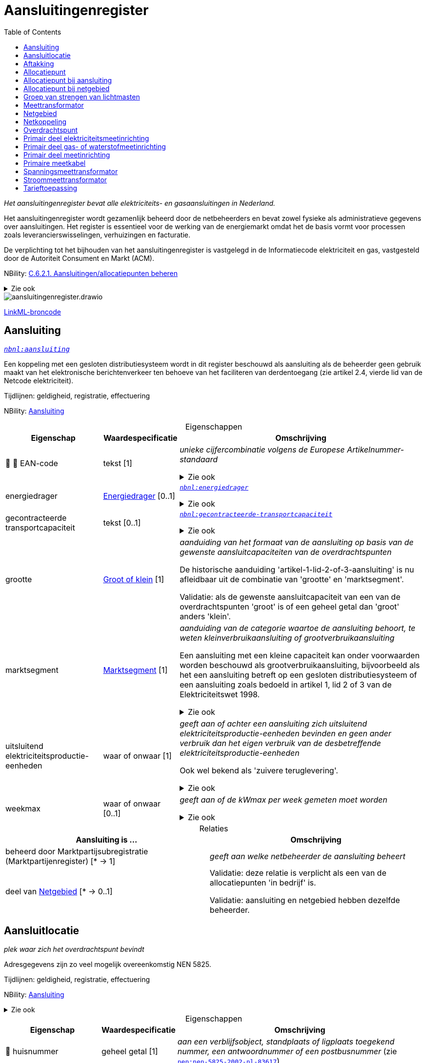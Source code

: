 = Aansluitingenregister
:table-caption!:
:table-grid: rows
:toc:
:parent: Aansluitingenregister

_Het aansluitingenregister bevat alle elektriciteits- en gasaansluitingen in Nederland._

Het aansluitingenregister wordt gezamenlijk beheerd door de netbeheerders en bevat zowel fysieke als administratieve gegevens over aansluitingen. Het register is essentieel voor de werking van de energiemarkt omdat het de basis vormt voor processen zoals leverancierswisselingen, verhuizingen en facturatie.

De verplichting tot het bijhouden van het aansluitingenregister is vastgelegd in de Informatiecode elektriciteit en gas, vastgesteld door de Autoriteit Consument en Markt (ACM).

NBility: https://nbility-model.github.io/NBility-business-capabilities-Archi/?view=id-8becf2d90261476faa9d53240e6cf2c8[C.6.2.1. Aansluitingen/allocatiepunten beheren]

.Zie ook
[%collapsible]
====
* https://www.youtube.com/watch?v=z7eVPSKf8l8[`youtube:z7eVPSKf8l8`]
* https://wetten.overheid.nl/jci1.3:c:BWBR0037934&hoofdstuk=2&paragraaf=2.1&z=2025-01-01&g=2025-01-01[`iceg:hoofdstuk=2&paragraaf=2.1&z=2025-01-01&g=2025-01-01`]
====
image::aansluitingenregister.drawio.svg[id=conceptual-model]

xref::attachment$aansluitingenregister.linkml.yml[LinkML-broncode]




[[aansluiting]]
== Aansluiting

_https://begrippen.netbeheernederland.nl/energiesysteembeheer/nl/page/aansluiting[`nbnl:aansluiting`]_

Een koppeling met een gesloten distributiesysteem wordt in dit register beschouwd als aansluiting als de beheerder geen gebruik maakt van het elektronische berichtenverkeer ten behoeve van het faciliteren van derdentoegang (zie artikel 2.4, vierde lid van de Netcode elektriciteit).

Tijdlijnen: geldigheid, registratie, effectuering

NBility: https://nbility-model.github.io/NBility-business-capabilities-Archi/?view=id-8becf2d90261476faa9d53240e6cf2c8[Aansluiting]






.Eigenschappen
[%autowidth.stretch]
|===
| Eigenschap | Waardespecificatie | Omschrijving

| pass:[<span title="Maakt deel uit van de identificatie">🔑</span>&nbsp;]pass:[<span title="Persoonsgegeven">👤</span>&nbsp;]EAN-code
| tekst [1]
a| _unieke cijfercombinatie volgens de Europese Artikelnummer-standaard_

.Zie ook
[%collapsible]
====
* https://wetten.overheid.nl/jci1.3:c:BWBR0037934&hoofdstuk=2&paragraaf=2.1&artikel=2.1.3&z=2022-05-18&g=2022-05-18[`iceg:hoofdstuk=2&paragraaf=2.1&artikel=2.1.3&z=2022-05-18&g=2022-05-18`]
====
| energiedrager
| <<energiedrager,Energiedrager>> [0..1]
a| _https://begrippen.netbeheernederland.nl/energiesysteembeheer/nl/page/energiedrager[`nbnl:energiedrager`]_

.Zie ook
[%collapsible]
====
* https://wetten.overheid.nl/jci1.3:c:BWBR0037934&hoofdstuk=2&paragraaf=2.1&artikel=2.1.3&z=2022-05-18&g=2022-05-18[`iceg:hoofdstuk=2&paragraaf=2.1&artikel=2.1.3&z=2022-05-18&g=2022-05-18`]
====
| gecontracteerde transportcapaciteit
| tekst [0..1]
a| _https://begrippen.netbeheernederland.nl/energiesysteembeheer/nl/page/gecontracteerde-transportcapaciteit[`nbnl:gecontracteerde-transportcapaciteit`]_

.Zie ook
[%collapsible]
====
* https://wetten.overheid.nl/jci1.3:c:BWBR0037951&hoofdstuk=3&paragraaf=3.7&artikel=3.7.4&z=2022-05-18&g=2022-05-18[`tce:hoofdstuk=3&paragraaf=3.7&artikel=3.7.4&z=2022-05-18&g=2022-05-18`]
* https://wetten.overheid.nl/jci1.3:c:BWBR0037948&hoofdstuk=2&paragraaf=2.6&artikel=2.33&z=2023-05-02&g=2023-05-02[`tcg:hoofdstuk=2&paragraaf=2.6&artikel=2.33&z=2023-05-02&g=2023-05-02`]
====
| grootte
| <<groot-of-klein,Groot of klein>> [1]
a| _aanduiding van het formaat van de aansluiting op basis van de gewenste aansluitcapaciteiten van de overdrachtspunten_

De historische aanduiding 'artikel-1-lid-2-of-3-aansluiting' is nu afleidbaar uit de combinatie van 'grootte' en 'marktsegment'.

Validatie: als de gewenste aansluitcapaciteit van een van de overdrachtspunten 'groot' is of een geheel getal dan 'groot' anders 'klein'.
| marktsegment
| <<marktsegment,Marktsegment>> [1]
a| _aanduiding van de categorie waartoe de aansluiting behoort, te weten kleinverbruikaansluiting of grootverbruikaansluiting_

Een aansluiting met een kleine capaciteit kan onder voorwaarden worden beschouwd als grootverbruikaansluiting, bijvoorbeeld als het een aansluiting betreft op een gesloten distributiesysteem of een aansluiting zoals bedoeld in artikel 1, lid 2 of 3 van de Elektriciteitswet 1998.

.Zie ook
[%collapsible]
====
* https://wetten.overheid.nl/jci1.3:c:BWBR0037934&hoofdstuk=2&paragraaf=2.1&artikel=2.1.3&z=2022-05-18&g=2022-05-18[`iceg:hoofdstuk=2&paragraaf=2.1&artikel=2.1.3&z=2022-05-18&g=2022-05-18`]
* https://wetten.overheid.nl/jci1.3:c:BWBR0037938&hoofdstuk=1&artikel=1.1&z=2022-11-25&g=2022-11-25[`bce:hoofdstuk=1&artikel=1.1&z=2022-11-25&g=2022-11-25`]
====
| uitsluitend elektriciteitsproductie-eenheden
| waar of onwaar [1]
a| _geeft aan of achter een aansluiting zich uitsluitend elektriciteitsproductie-eenheden bevinden en geen ander verbruik dan het eigen verbruik van de desbetreffende elektriciteitsproductie-eenheden_

Ook wel bekend als 'zuivere teruglevering'.

.Zie ook
[%collapsible]
====
* https://wetten.overheid.nl/jci1.3:c:BWBR0037951&hoofdstuk=3&paragraaf=3.7&artikel=3.7.13.b&z=2022-05-18&g=2022-05-18[`tce:hoofdstuk=3&paragraaf=3.7&artikel=3.7.13.b&z=2022-05-18&g=2022-05-18`]
====
| weekmax
| waar of onwaar [0..1]
a| _geeft aan of de kWmax per week gemeten moet worden_

.Zie ook
[%collapsible]
====
* https://wetten.overheid.nl/jci1.3:c:BWBR0037951&hoofdstuk=3&paragraaf=3.7&artikel=3.7.5a&z=2022-05-18&g=2022-05-18[`tce:hoofdstuk=3&paragraaf=3.7&artikel=3.7.5a&z=2022-05-18&g=2022-05-18`]
====

|===



.Relaties
[%autowidth.stretch]
|===
| Aansluiting is ... | Omschrijving

| beheerd door Marktpartijsubregistratie (Marktpartijenregister) [* → 1]
a| _geeft aan welke netbeheerder de aansluiting beheert_
| deel van <<netgebied,Netgebied>> [* → 0..1]
a| Validatie: deze relatie is verplicht als een van de allocatiepunten 'in bedrijf' is.

Validatie: aansluiting en netgebied hebben dezelfde beheerder.

|===






[[aansluitlocatie]]
== Aansluitlocatie

_plek waar zich het overdrachtspunt bevindt_

Adresgegevens zijn zo veel mogelijk overeenkomstig NEN 5825.

Tijdlijnen: geldigheid, registratie, effectuering

NBility: https://nbility-model.github.io/NBility-business-capabilities-Archi/?view=id-8becf2d90261476faa9d53240e6cf2c8[Aansluiting]

.Zie ook
[%collapsible]
====
* https://wetten.overheid.nl/jci1.3:c:BWBR0037934&hoofdstuk=2&paragraaf=2.1&artikel=2.1.3&z=2023-06-28&g=2023-06-28[`iceg:hoofdstuk=2&paragraaf=2.1&artikel=2.1.3&z=2023-06-28&g=2023-06-28`]
====






.Eigenschappen
[%autowidth.stretch]
|===
| Eigenschap | Waardespecificatie | Omschrijving

| pass:[<span title="Persoonsgegeven">👤</span>&nbsp;]huisnummer
| geheel getal [1]
a| _aan een verblijfsobject, standplaats of ligplaats toegekend nummer, een antwoordnummer of een postbusnummer_ (zie https://www.nen.nl/nen-5825-2002-nl-83617[`nen:nen-5825-2002-nl-83617`])
| pass:[<span title="Persoonsgegeven">👤</span>&nbsp;]huisnummertoevoeging
| tekst [0..1]
a| _aan een verblijfsobject, standplaats of ligplaats toegekende nadere toevoeging aan een huisnummer inclusief huisletter_ (zie https://www.nen.nl/nen-5825-2002-nl-83617[`nen:nen-5825-2002-nl-83617`])
| landcode
| tekst [1]
a| _identificatie van een land met twee letters conform ISO 3166-1_ (zie https://www.iso.org/iso-3166-country-codes.html[`iso:iso-3166-country-codes.html`])
| pass:[<span title="Maakt deel uit van de identificatie">🔑</span>&nbsp;]pass:[<span title="Persoonsgegeven">👤</span>&nbsp;]locatienummer
| tekst [1]
a| _identificatie van een aansluitlocatie_
| pass:[<span title="Persoonsgegeven">👤</span>&nbsp;]locatieomschrijving
| tekst [0..1]
a| _omschrijving van de ligging van een aansluitlocatie, eventueel ten opzichte van een nabijgelegen adres_
| postcode
| tekst [1]
a| _reeks tekens die in een postadres wordt opgenomen om het automatisch sorteren van de post gemakkelijker te maken_ (zie https://www.nen.nl/nen-5825-2002-nl-83617[`nen:nen-5825-2002-nl-83617`])
| soort
| tekst [0..1]
a| _aanduiding van een verzameling aansluitlocaties die een gemeenschappelijk karakter hebben_

Mogelijke waarden afstemmen op de geobasisregistraties. Zie bijvoorbeeld https://docs.geostandaarden.nl/disgeo/emso/.
| straatnaam
| tekst [1]
a| _naam om openbare ruimten zoals straten, lanen, wegen en stegen mee aan te duiden, of 'antwoordnummer' of 'postbus'_ (zie https://www.nen.nl/nen-5825-2002-nl-83617[`nen:nen-5825-2002-nl-83617`])
| pass:[<span title="Persoonsgegeven">👤</span>&nbsp;]toegangsinstructie
| tekst [0..1]
a| _beschrijving van wat je moet doen om een locatie binnen te kunnen of mogen gaan_
| verdieping toegang
| geheel getal [0..1]
a| _aanduiding op welke verdieping de toegangsdeur van de aansluitlocatie zich bevindt_ (zie https://www.amsterdam.nl/stelselpedia/bag-index/catalogus-bag/objectklasse-vbo/kenmerk-bouwlaag/[`adamstelsel:bag-index/catalogus-bag/objectklasse-vbo/kenmerk-bouwlaag/`])

Dit gegeven helpt bij het snel lokaliseren van storingen in hoogbouw.

De begande grond geldt als 0. Als de toegang meer dan 1,5 m onder het maaiveld ligt, wordt als verdieping -1 aangemerkt.
| woonplaatsnaam
| tekst [1]
a| _aanduiding van een gebied met bewoning zoals een stad of dorp_ (zie https://www.nen.nl/nen-5825-2002-nl-83617[`nen:nen-5825-2002-nl-83617`])
| pass:[<span title="Persoonsgegeven">👤</span>&nbsp;]x-coördinaat
| reëel getal{nbsp}(m) [0..1]
a| _oost-westpositie van een punt in het Rijksdriehoeksstelsel (RD)_
| pass:[<span title="Persoonsgegeven">👤</span>&nbsp;]y-coördinaat
| reëel getal{nbsp}(m) [0..1]
a| _noord-zuidpositie van een punt in het Rijksdriehoeksstelsel (RD)_

|===



.Relaties
[%autowidth.stretch]
|===
| Aansluitlocatie is ... | Omschrijving

| in nabijheid van Nummeraanduiding (Basisregistratie Adressen en Gebouwen) [* → 0..1]
a| 
| in zelfde onroerende zaak als óf Verblijfsobject (Basisregistratie Adressen en Gebouwen){nbsp}óf Standplaats (Basisregistratie Adressen en Gebouwen){nbsp}óf Ligplaats (Basisregistratie Adressen en Gebouwen){nbsp}óf Pand (Basisregistratie Adressen en Gebouwen){nbsp}óf Grootschalig topografisch object (Basisregistratie Grootschalige Topografie){nbsp}óf Perceel (Basisregistratie Kadaster) [* → 0..1]
a| Verwijzen naar de basisregistraties kan met het patroon beschreven in NEN 3610: met 'domein' en 'identificatie', waar het domein in dit geval kan zijn: NL.IMBAG.Verblijfsobject NL.IMBAG.Standplaats, NL.IMBAG.Ligplaats, NL.IMBAG.Pand, NL.IMBAG.Nummeraanduiding, NL.IMKAD.KadastraalObject of NL.IMGeo.

|===






[[aftakking]]
== Aftakking

_splitsing van de wikkeling van een transformator_ (zie https://wetten.overheid.nl/jci1.3:c:BWBR0037946&bijlage=3&z=2023-04-01&g=2023-04-01[`mce:bijlage=3&z=2023-04-01&g=2023-04-01`])

Tijdlijnen: geldigheid, registratie, effectuering

NBility: https://nbility-model.github.io/NBility-business-capabilities-Archi/?view=id-8becf2d90261476faa9d53240e6cf2c8[Netcomponent]

.Zie ook
[%collapsible]
====
* https://wetten.overheid.nl/jci1.3:c:BWBR0037946&hoofdstuk=4&paragraaf=4.3&sub-paragraaf=4.3.2&artikel=4.3.2.4&z=2022-10-25&g=2022-10-25[`mce:hoofdstuk=4&paragraaf=4.3&sub-paragraaf=4.3.2&artikel=4.3.2.4&z=2022-10-25&g=2022-10-25`]
====






.Eigenschappen
[%autowidth.stretch]
|===
| Eigenschap | Waardespecificatie | Omschrijving

| in gebruik
| waar of onwaar [0..1]
a| _geeft aan of de aftakking wordt gebruikt_
| pass:[<span title="Maakt deel uit van de identificatie">🔑</span>&nbsp;]nominale waarde
| reëel getal [0..1]
a| _hoeveelheid spanning of stroom waarvoor de aftakking is ontworpen, en die in combinatie met de waarde van de aftakking aan de andere zijde de overzetverhouding vormt_

Eenheid: volt (V) of ampère (A).
| pass:[<span title="Maakt deel uit van de identificatie">🔑</span>&nbsp;]zijde
| <<transformatorzijde,Transformatorzijde>> [0..1]
a| _aanduiding aan welke kant van de transformator de aftakking zich bevindt_

|===



.Relaties
[%autowidth.stretch]
|===
| Aftakking is ... | Omschrijving

| pass:[<span title="Maakt deel uit van de identificatie">🔑</span>&nbsp;]deel van <<meettransformator,Meettransformator>> [1..* → 1]
a| 

|===






[[allocatiepunt]]
== Allocatiepunt

_punt waar invoeding, onttrekking of verbruik van elektriciteit of gas wordt toegerekend aan een marktdeelnemer_ (zie https://wetten.overheid.nl/jci1.3:c:BWBR0037938&z=2025-04-26&g=2025-04-26[`bce:z=2025-04-26&g=2025-04-26`])

Tijdlijnen: geldigheid, registratie, effectuering

NBility: https://nbility-model.github.io/NBility-business-capabilities-Archi/?view=id-8becf2d90261476faa9d53240e6cf2c8[Aansluiting]






.Eigenschappen
[%autowidth.stretch]
|===
| Eigenschap | Waardespecificatie | Omschrijving

| allocatiemethode
| <<allocatiemethode,Allocatiemethode>> [0..1]
a| .Zie ook
[%collapsible]
====
* https://wetten.overheid.nl/jci1.3:c:BWBR0037934&hoofdstuk=2&paragraaf=2.1&artikel=2.1.3&z=2022-05-18&g=2022-05-18[`iceg:hoofdstuk=2&paragraaf=2.1&artikel=2.1.3&z=2022-05-18&g=2022-05-18`]
* https://wetten.overheid.nl/jci1.3:c:BWBR0037940&hoofdstuk=10&paragraaf=10.4&artikel=10.17&z=2023-06-10&g=2023-06-10[`nce:hoofdstuk=10&paragraaf=10.4&artikel=10.17&z=2023-06-10&g=2023-06-10`]
====
| pass:[<span title="Maakt deel uit van de identificatie">🔑</span>&nbsp;]pass:[<span title="Persoonsgegeven">👤</span>&nbsp;]EAN-code
| tekst [1]
a| _unieke cijfercombinatie volgens de Europese Artikelnummer-standaard_

Validatie: bij primair allocatiepunt gelijk aan EAN-code aansluiting, bij secundair ongelijk.

.Zie ook
[%collapsible]
====
* https://wetten.overheid.nl/jci1.3:c:BWBR0037940&hoofdstuk=2&paragraaf=2.1&artikel=2.4&z=2022-11-25&g=2022-11-25[`nce:hoofdstuk=2&paragraaf=2.1&artikel=2.4&z=2022-11-25&g=2022-11-25`]
====
| pass:[<span title="Persoonsgegeven">👤</span>&nbsp;]profielcategorie
| tekst [0..1]
a| _groep allocatiepunten waarvoor een reeks profielfracties wordt vastgesteld_

Ook bekend als 'afnamecategorie'.

Voorbeelden van mogelijke waarden zijn E1A, E1B, E1C, E2A, E2B, E4A, G1A, G2A, G2C, GGV, GIN, GIS, GKV, GMN en GXX.

.Zie ook
[%collapsible]
====
* https://wetten.overheid.nl/jci1.3:c:BWBR0037934&hoofdstuk=2&paragraaf=2.1&artikel=2.1.3&z=2022-05-18&g=2022-05-18[`iceg:hoofdstuk=2&paragraaf=2.1&artikel=2.1.3&z=2022-05-18&g=2022-05-18`]
* https://wetten.overheid.nl/jci1.3:c:BWBR0037938&hoofdstuk=1&artikel=1.1&z=2022-11-25&g=2022-11-25[`bce:hoofdstuk=1&artikel=1.1&z=2022-11-25&g=2022-11-25`]
* https://wetten.overheid.nl/jci1.3:c:BWBR0037923&hoofdstuk=1&artikel=1.1&z=2021-06-01&g=2021-06-01[`bcg:hoofdstuk=1&artikel=1.1&z=2021-06-01&g=2021-06-01`]
====

|===








[[allocatiepunt-bij-aansluiting]]
== Allocatiepunt bij aansluiting

_allocatiepunt toegekend aan een aansluiting_

Specialisatie van <<allocatiepunt,Allocatiepunt>>






.Eigenschappen
[%autowidth.stretch]
|===
| Eigenschap | Waardespecificatie | Omschrijving

| pass:[<span title="Persoonsgegeven">👤</span>&nbsp;]administratieve status van meetinrichting
| <<aan-of-uit,Aan of uit>> [0..1]
a| _geeft weer of de aangeslotene de mogelijkheid om de meter op afstand uit te lezen administratief heeft laten uitzetten_

.Zie ook
[%collapsible]
====
* https://wetten.overheid.nl/jci1.3:c:BWBR0037934&hoofdstuk=2&paragraaf=2.1&artikel=2.1.4&z=2022-12-20&g=2022-12-20[`iceg:hoofdstuk=2&paragraaf=2.1&artikel=2.1.4&z=2022-12-20&g=2022-12-20`]
====
| pass:[<span title="Persoonsgegeven">👤</span>&nbsp;]blokkade
| <<blokkade,Blokkade>> [0..1]
a| _geeft weer of het allocatiepunt en de bijbehorende aansluiting is geblokkeerd voor de automatische verwerking van mutatieprocessen als bedoeld in Hoofdstuk 4 van de Informatiecode elektriciteit en gas_

.Zie ook
[%collapsible]
====
* https://wetten.overheid.nl/jci1.3:c:BWBR0037934&hoofdstuk=4&z=2023-03-18&g=2023-03-18[`iceg:hoofdstuk=4&z=2023-03-18&g=2023-03-18`]
* https://wetten.overheid.nl/jci1.3:c:BWBR0037934&hoofdstuk=2&paragraaf=2.12&z=2023-03-18&g=2023-03-18[`iceg:hoofdstuk=2&paragraaf=2.12&z=2023-03-18&g=2023-03-18`]
* https://wetten.overheid.nl/jci1.3:c:BWBR0037934&hoofdstuk=1&paragraaf=1.1&artikel=1.1.14&z=2023-03-18&g=2023-03-18[`iceg:hoofdstuk=1&paragraaf=1.1&artikel=1.1.14&z=2023-03-18&g=2023-03-18`]
====
| pass:[<span title="Persoonsgegeven">👤</span>&nbsp;]fysieke status
| <<fysieke-status-allocatiepunt,Fysieke status allocatiepunt>> [0..1]
a| _toestand van door de netbeheerder en eventuele meetverantwoordelijke beheerde onderdelen die samen energie-uitwisseling op het allocatiepunt mogelijk maken_

Validatie: bij een bemeten kleinverbruikaansluiting zonder meter is geen overgang mogelijk naar 'in bedrijf'.

.Zie ook
[%collapsible]
====
* https://wetten.overheid.nl/jci1.3:c:BWBR0037934&hoofdstuk=2&paragraaf=2.1&artikel=2.1.3&z=2022-05-18&g=2022-05-18[`iceg:hoofdstuk=2&paragraaf=2.1&artikel=2.1.3&z=2022-05-18&g=2022-05-18`]
====
| maand verbruiksbepaling
| geheel getal [0..1]
a| _maand waarin de verbruiksbepaling plaatsvindt_

Waarde in het bereik 1-12 conform ISO 8601.

Validatie: in geval van een aansluiting waarbij eenmaal per jaar het verbruik wordt bepaald.
| pass:[<span title="Persoonsgegeven">👤</span>&nbsp;]reden uit bedrijf
| <<reden-uit-bedrijf,Reden uit bedrijf>> [0..1]
a| _verklaring van het uit bedrijf zijn van één of meer onderdelen zodat energie-uitwisseling op het allocatiepunt onmogelijk is_

.Zie ook
[%collapsible]
====
* https://wetten.overheid.nl/jci1.3:c:BWBR0030164&paragraaf=1&artikel=1a&z=2023-04-01&g=2023-04-01[`rakveg:paragraaf=1&artikel=1a&z=2023-04-01&g=2023-04-01`]
====
| type
| <<type-allocatiepunt-bij-aansluiting,Type allocatiepunt bij aansluiting>> [0..1]
a| _geeft weer of het allocatiepunt primair of secundair is_ (zie https://wetten.overheid.nl/jci1.3:c:BWBR0037938&hoofdstuk=1&artikel=1.1&z=2022-11-25&g=2022-11-25[`bce:hoofdstuk=1&artikel=1.1&z=2022-11-25&g=2022-11-25`])
| pass:[<span title="Persoonsgegeven">👤</span>&nbsp;]wijze uit bedrijf
| <<wijze-uit-bedrijf,Wijze uit bedrijf>> [0..1]
a| _manier waarop één of meer onderdelen uit bedrijf zijn genomen zodat energie-uitwisseling op het allocatiepunt onmogelijk is_
| pass:[<span title="Persoonsgegeven">👤</span>&nbsp;]wijze van bemeting
| <<wijze-van-bemeting,Wijze van bemeting>> [0..1]
a| _manier waarop het allocatiepunt is bedoeld om te worden bemeten_

.Zie ook
[%collapsible]
====
* https://wetten.overheid.nl/jci1.3:c:BWBR0037934&hoofdstuk=2&paragraaf=2.1&artikel=2.1.3&z=2022-05-18&g=2022-05-18[`iceg:hoofdstuk=2&paragraaf=2.1&artikel=2.1.3&z=2022-05-18&g=2022-05-18`]
====

|===



.Relaties
[%autowidth.stretch]
|===
| Allocatiepunt bij aansluiting is ... | Omschrijving

| toegekend aan <<aansluiting,Aansluiting>> [1..* → 1]
a| 

|===






[[allocatiepunt-bij-netgebied]]
== Allocatiepunt bij netgebied

_allocatiepunt toegekend aan een netgebied_

Specialisatie van <<allocatiepunt,Allocatiepunt>>






.Eigenschappen
[%autowidth.stretch]
|===
| Eigenschap | Waardespecificatie | Omschrijving

| type
| <<type-allocatiepunt-bij-netgebied,Type allocatiepunt bij netgebied>> [0..1]
a| _geeft weer bij welke vorm van netverlies het allocatiepunt hoort_

Validatie: per netgebied en type is er maximaal één allocatiepunt.

|===



.Relaties
[%autowidth.stretch]
|===
| Allocatiepunt bij netgebied is ... | Omschrijving

| toegekend aan <<netgebied,Netgebied>> [1..* → 1]
a| 

|===








[[groep-van-strengen-van-lichtmasten]]
== Groep van strengen van lichtmasten

_verzameling van strengen van lichtmasten waarvan de aansluitingen eventueel ongeïdentificeerde overdrachtspunten bevatten_

Voorheen werden zogenaame 'virtuele aansluitingen' geregistreerd (DIM). Dit register staat alleen de registratie van echte aansluitingen toe. De mooiste manier om een streng van lichtmasten te registreren, is als één aansluiting met één primair allocatiepunt en een overdrachtspunt per lichtmast. Is het aantal strengen bekend maar niet de verdeling van lichtmasten over die strengen, dan als één aansluiting/allocatiepunt/overdrachtspunt per streng, met al deze aansluitingen gegroepeerd in een groep van strengen van lichtmasten. Is het ook het aantal strengen niet bekend, dan als één aansluiting/allocatiepunt/overdrachtspunt. Al deze varianten leiden tot eenzelfde nettarief, volgens de afleidingsregels in het tarievenregister.

Tijdlijnen: geldigheid, registratie, effectuering

NBility: https://nbility-model.github.io/NBility-business-capabilities-Archi/?view=id-8becf2d90261476faa9d53240e6cf2c8[Aansluiting]

.Zie ook
[%collapsible]
====
* https://wetten.overheid.nl/jci1.3:c:BWBR0037951&hoofdstuk=3&paragraaf=3.3&artikel=3.3.3&z=2022-05-18&g=2022-05-18[`tce:hoofdstuk=3&paragraaf=3.3&artikel=3.3.3&z=2022-05-18&g=2022-05-18`]
====






.Eigenschappen
[%autowidth.stretch]
|===
| Eigenschap | Waardespecificatie | Omschrijving

| totaal aantal overdrachtspunten
| geheel getal [0..1]
a| _som van het aantal overdrachtspunten van alle strengen in de groep, zowel de in dit register geïdentificeerde als niet-geïdentificeerde overdrachtspunten_

Gemeenten weten het aantal lichtmasten niet altijd per streng (of 'voedingspunt') op te geven.

|===



.Relaties
[%autowidth.stretch]
|===
| Groep van strengen van lichtmasten is ... | Omschrijving

| pass:[<span title="Maakt deel uit van de identificatie">🔑</span>&nbsp;]in rekening te brengen bij <<aansluiting,Aansluiting>> [0..1 → 1]
a| 

|===












[[meettransformator]]
== Meettransformator

_elektrisch apparaat dat wordt toegepast voor het verlagen van spanning of stroom zodat deze gemeten kan worden_

Tijdlijnen: geldigheid, registratie, effectuering

NBility: https://nbility-model.github.io/NBility-business-capabilities-Archi/?view=id-8becf2d90261476faa9d53240e6cf2c8[Netcomponent]

.Zie ook
[%collapsible]
====
* https://wetten.overheid.nl/jci1.3:c:BWBR0037946&hoofdstuk=4&paragraaf=4.3&sub-paragraaf=4.3.2&artikel=4.3.2.4&z=2022-10-25&g=2022-10-25[`mce:hoofdstuk=4&paragraaf=4.3&sub-paragraaf=4.3.2&artikel=4.3.2.4&z=2022-10-25&g=2022-10-25`]
====






.Eigenschappen
[%autowidth.stretch]
|===
| Eigenschap | Waardespecificatie | Omschrijving

| fabrikant
| tekst [0..1]
a| _bedrijf dat industrieel goederen vervaardigt_
| meetbereik bovengrens
| reëel getal{nbsp}(V.A) [0..1]
a| _maximale belasting waarbij de meettransformator de maximaal toelaatbare meetfout behorend bij de nauwkeurigheidsklasse niet overschrijdt_
| meetbereik ondergrens
| reëel getal{nbsp}(V.A) [0..1]
a| _minimale belasting waarbij de meettransformator de maximaal toelaatbare meetfout behorend bij de nauwkeurigheidsklasse niet overschrijdt_
| nauwkeurigheidsklasse
| <<nauwkeurigheidsklasse,Nauwkeurigheidsklasse>> [0..1]
a| _gestandaardiseerde cijfercode waarmee men de maximaal toelaatbare meetfout van meetapparatuur definieert_
| nominaal vermogen
| reëel getal{nbsp}(V.A) [0..1]
a| _maximaal vermogen bij continu gebruik waarbij een maximaal rendement wordt behaald_
| pass:[<span title="Maakt deel uit van de identificatie">🔑</span>&nbsp;]serienummer
| tekst [0..1]
a| _code die door de fabrikant aan een exemplaar uit een reeks producten wordt gegeven_
| soort schakeling
| <<soort-schakeling,Soort schakeling>> [0..1]
a| _aanduiding van een verzameling schakelingen die een gemeenschappelijk karakter hebben_
| typeaanduiding
| tekst [0..1]
a| _naam die door een fabrikant aan een reeks producten met vergelijkbare eigenschappen wordt gegeven_

|===



.Relaties
[%autowidth.stretch]
|===
| Meettransformator is ... | Omschrijving

| pass:[<span title="Maakt deel uit van de identificatie">🔑</span>&nbsp;]deel van <<primair-deel-elektriciteitsmeetinrichting,Primair deel elektriciteitsmeetinrichting>> [* → 1]
a| 

|===






[[netgebied]]
== Netgebied

_aaneengesloten en samenhangend deel van een energienet van één netbeheerder, waarbinnen de processen allocatie en reconciliatie plaatsvinden_ (zie https://wetten.overheid.nl/jci1.3:c:BWBR0037938&z=2025-04-26&g=2025-04-26[`bce:z=2025-04-26&g=2025-04-26`])

Tijdlijnen: geldigheid, registratie, effectuering

NBility: https://nbility-model.github.io/NBility-business-capabilities-Archi/?view=id-8becf2d90261476faa9d53240e6cf2c8[Aansluiting]

.Zie ook
[%collapsible]
====
* https://wetten.overheid.nl/jci1.3:c:BWBR0037934&hoofdstuk=2&paragraaf=2.1&artikel=2.1.3&z=2022-05-18&g=2022-05-18[`iceg:hoofdstuk=2&paragraaf=2.1&artikel=2.1.3&z=2022-05-18&g=2022-05-18`]
====






.Eigenschappen
[%autowidth.stretch]
|===
| Eigenschap | Waardespecificatie | Omschrijving

| pass:[<span title="Maakt deel uit van de identificatie">🔑</span>&nbsp;]EAN-code
| tekst [1]
a| _unieke cijfercombinatie volgens de Europese Artikelnummer-standaard_

.Zie ook
[%collapsible]
====
* https://wetten.overheid.nl/jci1.3:c:BWBR0037934&hoofdstuk=2&paragraaf=2.1&artikel=2.1.3&z=2022-05-18&g=2022-05-18[`iceg:hoofdstuk=2&paragraaf=2.1&artikel=2.1.3&z=2022-05-18&g=2022-05-18`]
====
| energiedrager
| <<energiedrager,Energiedrager>> [0..1]
a| _https://begrippen.netbeheernederland.nl/energiesysteembeheer/nl/page/energiedrager[`nbnl:energiedrager`]_
| naam
| tekst [0..1]
a| _woord of combinatie van woorden waarmee een netgebied wordt aangeduid_

|===



.Relaties
[%autowidth.stretch]
|===
| Netgebied is ... | Omschrijving

| beheerd door Marktpartijsubregistratie (Marktpartijenregister) [* → 1]
a| 

|===






[[netkoppeling]]
== Netkoppeling

_recht op het gebruik van één of meer verbindingen tussen twee energienetten of tussen een energienet en een interconnector_ (zie https://wetten.overheid.nl/jci1.3:c:BWBR0037923&hoofdstuk=1&artikel=1.1&z=2021-06-01&g=2021-06-01[`bcg:hoofdstuk=1&artikel=1.1&z=2021-06-01&g=2021-06-01`])

Een koppeling met een gesloten distributiesysteem wordt in dit register beschouwd als netkoppeling als de beheerder gebruik maakt van het elektronische berichtenverkeer ten behoeve van het faciliteren van derdentoegang (zie artikel 2.4, vierde lid van de Netcode elektriciteit).

Tijdlijnen: geldigheid, registratie, effectuering

NBility: https://nbility-model.github.io/NBility-business-capabilities-Archi/?view=id-8becf2d90261476faa9d53240e6cf2c8[Aansluiting]






.Eigenschappen
[%autowidth.stretch]
|===
| Eigenschap | Waardespecificatie | Omschrijving

| pass:[<span title="Maakt deel uit van de identificatie">🔑</span>&nbsp;]EAN-code
| tekst [1]
a| _unieke cijfercombinatie volgens de Europese Artikelnummer-standaard_

.Zie ook
[%collapsible]
====
* https://wetten.overheid.nl/jci1.3:c:BWBR0037934&hoofdstuk=2&paragraaf=2.1&artikel=2.1.3&z=2022-05-18&g=2022-05-18[`iceg:hoofdstuk=2&paragraaf=2.1&artikel=2.1.3&z=2022-05-18&g=2022-05-18`]
====

|===



.Relaties
[%autowidth.stretch]
|===
| Netkoppeling is ... | Omschrijving

| deel van <<netgebied,Netgebied>> [* → 1]
a| De beheerder van het netgebied waartoe de netkoppeling behoort, is de beheerder van de netkoppeling.
| koppeling met <<netgebied,Netgebied>> [* → 0..1]
a| Deze relatie is optioneel voor het geval er geen sprake is van een gekoppeld netgebied, zoals bij een koppeling met een interconnector.

|===








[[overdrachtspunt]]
== Overdrachtspunt

_https://begrippen.netbeheernederland.nl/energiesysteembeheer/nl/page/overdrachtspunt[`nbnl:overdrachtspunt`]_

Tijdlijnen: geldigheid, registratie, effectuering

NBility: https://nbility-model.github.io/NBility-business-capabilities-Archi/?view=id-8becf2d90261476faa9d53240e6cf2c8[Aansluiting]






.Eigenschappen
[%autowidth.stretch]
|===
| Eigenschap | Waardespecificatie | Omschrijving

| pass:[<span title="Persoonsgegeven">👤</span>&nbsp;]aansluitcapaciteit
| <<niet-numerieke-aansluitcapaciteit,Niet-numerieke aansluitcapaciteit>>{nbsp}en/of{nbsp}reëel getal [0..1]
a| _transportvermogen van het overdrachtspunt zoals door een aangeslotene is aangevraagd en waarvoor het aansluittarief wordt betaald_

Bij een klein overdrachtspunt voor elektriciteit aangeduid als het aantal fasen vermenigvuldigd met de nominale waarde van de overstroombeveiliging per fase. Bijvoorbeeld 3x25 (eenheid: A) of klein (indien onbekend).

Bij een klein overdrachtspunt voor gas aangeduid met de code G4, G6, G10, G16, G25 of klein (indien onbekend).

Bij een groot overdrachtspunt voor elektriciteit een geheel getal (eenheid: kVA) of groot (indien onbekend).

Bij een groot overdrachtspunt voor gas een geheel getal (eenheid: m3(n)/uur) of groot (indien onbekend).
| aansluitspanning of leveringsdruk
| reëel getal [0..1]
a| _nominale spanning of druk op het overdrachtspunt_

Eenheid: volt (V) of bar.

.Zie ook
[%collapsible]
====
* https://wetten.overheid.nl/jci1.3:c:BWBR0037940&hoofdstuk=13&paragraaf=13.1&artikel=13.1&z=2023-06-10&g=2023-06-10[`nce:hoofdstuk=13&paragraaf=13.1&artikel=13.1&z=2023-06-10&g=2023-06-10`]
* https://wetten.overheid.nl/jci1.3:c:BWBR0037934&hoofdstuk=2&paragraaf=2.11&artikel=2.11.4&z=2023-06-28&g=2023-06-28[`iceg:hoofdstuk=2&paragraaf=2.11&artikel=2.11.4&z=2023-06-28&g=2023-06-28`]
* https://wetten.overheid.nl/jci1.3:c:BWBR0037934&hoofdstuk=2&paragraaf=2.11&artikel=2.11.5&z=2023-06-28&g=2023-06-28[`iceg:hoofdstuk=2&paragraaf=2.11&artikel=2.11.5&z=2023-06-28&g=2023-06-28`]
====
| pass:[<span title="Maakt deel uit van de identificatie">🔑</span>&nbsp;]EAN-code
| tekst [1]
a| _unieke cijfercombinatie volgens de Europese Artikelnummer-standaard_

Voor een goede informatiehuishouding is het essentieel dat de identificatie van een fysiek object niet verandert zolang dat fysieke object bestaat. De EAN-code van een overdrachtspunt mag dus nooit wijzigen, in tegenstelling tot de EAN-code van een aansluiting of allocatiepunt.

.Zie ook
[%collapsible]
====
* https://wetten.overheid.nl/jci1.3:c:BWBR0037940&hoofdstuk=2&paragraaf=2.1&artikel=2.4&z=2022-11-25&g=2022-11-25[`nce:hoofdstuk=2&paragraaf=2.1&artikel=2.4&z=2022-11-25&g=2022-11-25`]
====
| energierichting
| <<energierichting,Energierichting>> [0..1]
a| _richting waarin energie kan stromen over het overdrachtspunt_

Breder: https://begrippen.netbeheernederland.nl/energiesysteembeheer/nl/page/energierichting[`nbnl:energierichting`]

Voor elektriciteit geldt over het algemeen: combinatie. Voor gas geldt over het algemeen: indien profielcategorie GIS of GIN dan invoeding anders afname.

De betekenis van het historische 'leveringsrichting' was net iets anders: de richting waarin de energie niet mogelijk maar daadwerkelijk stroomt. Energieleveranciers wisten dan wat ze konden verwachten. Dat gegeven is echter afleidbaar uit het energie-uitwisselingsregister en eventueel installatieregister.

.Zie ook
[%collapsible]
====
* https://wetten.overheid.nl/jci1.3:c:BWBR0037934&hoofdstuk=2&paragraaf=2.1&artikel=2.1.3&z=2023-04-01&g=2023-04-01[`iceg:hoofdstuk=2&paragraaf=2.1&artikel=2.1.3&z=2023-04-01&g=2023-04-01`]
====
| leveringsdruk gegarandeerd
| waar of onwaar [0..1]
a| _geeft aan of door een aangeslotene een vaste druk is aangevraagd op het overdrachtspunt_

Bij een vaste druk bevat de aansluitverbinding een drukregelaar.

.Zie ook
[%collapsible]
====
* https://wetten.overheid.nl/jci1.3:c:BWBR0037934&hoofdstuk=2&paragraaf=2.11&artikel=2.11.5&z=2023-06-28&g=2023-06-28[`iceg:hoofdstuk=2&paragraaf=2.11&artikel=2.11.5&z=2023-06-28&g=2023-06-28`]
====
| waarde hoofdzekering
| reëel getal{nbsp}(A) [0..1]
a| _maximale stroomsterkte die de algemene veiligheid op de aansluitverbinding toelaat._

In geval van een door de netbeheerder geplaatste LS-hoofdzekering.

.Zie ook
[%collapsible]
====
* https://wetten.overheid.nl/jci1.3:c:BWBR0037934&hoofdstuk=2&paragraaf=2.11&artikel=2.11.4&z=2023-06-28&g=2023-06-28[`iceg:hoofdstuk=2&paragraaf=2.11&artikel=2.11.4&z=2023-06-28&g=2023-06-28`]
====

|===



.Relaties
[%autowidth.stretch]
|===
| Overdrachtspunt is ... | Omschrijving

| deel van óf <<aansluiting,Aansluiting>>{nbsp}óf <<netkoppeling,Netkoppeling>> [1..* → 1]
a| 
| in <<aansluitlocatie,Aansluitlocatie>> [1..* → 1]
a| 

|===










[[primair-deel-elektriciteitsmeetinrichting]]
== Primair deel elektriciteitsmeetinrichting

_eventueel aanwezige spannings- en stroommeettransformatoren met inbegrip van de aansluitklemmen waarop het secundaire deel van de meetinrichting is aangesloten_ (zie https://wetten.overheid.nl/jci1.3:c:BWBR0037938&hoofdstuk=1&artikel=1.1&z=2022-11-25&g=2022-11-25[`bce:hoofdstuk=1&artikel=1.1&z=2022-11-25&g=2022-11-25`])

Specialisatie van <<primair-deel-meetinrichting,Primair deel meetinrichting>>






.Eigenschappen
[%autowidth.stretch]
|===
| Eigenschap | Waardespecificatie | Omschrijving

| aantal meetkabels
| geheel getal [0..1]
a| _totale hoeveelheid kabels waaruit de primaire bekabeling van de meetcircuits bestaan, waarbij een kabel een samenstel is van een of meer geïsoleerde elektrische leidingen met een gezamenlijke mantel_
| soort meetzekering
| <<soort-meetzekering,Soort meetzekering>> [0..1]
a| _aanduiding van een verzameling meetzekeringen die een gemeenschappelijk karakter hebben_ (zie https://wetten.overheid.nl/jci1.3:c:BWBR0037946&hoofdstuk=4&paragraaf=4.3&sub-paragraaf=4.3.2&artikel=4.3.2.4&z=2022-10-25&g=2022-10-25[`mce:hoofdstuk=4&paragraaf=4.3&sub-paragraaf=4.3.2&artikel=4.3.2.4&z=2022-10-25&g=2022-10-25`])

In afwijking van de Meetcode elektriciteit spreken we niet van 'smeltveiligheid' om ook zekeringen die niet smelten in te sluiten.
| toegang vereist
| waar of onwaar [0..1]
a| _geeft weer of essentiële onderdelen van de meetinrichting zijn geplaatst in een aan de netbeheerder ter beschikking staande ruimte die niet vrij toegankelijk is voor de meetverantwoordelijke_ (zie https://wetten.overheid.nl/jci1.3:c:BWBR0037946&hoofdstuk=4&paragraaf=4.3&sub-paragraaf=4.3.1&artikel=4.3.1.1&z=2023-04-01&g=2023-04-01[`mce:hoofdstuk=4&paragraaf=4.3&sub-paragraaf=4.3.1&artikel=4.3.1.1&z=2023-04-01&g=2023-04-01`])
| trafocorrectiefactor
| reëel getal [0..1]
a| _factor waarmee vermenigvuldigd moet worden om de meetwaarde te corrigeren voor energieverlies in de MS/LS-transformator, indien deze zich bevindt tussen het overdrachtspunt en het meetpunt_ (zie https://wetten.overheid.nl/jci1.3:c:BWBR0037946&hoofdstuk=4&paragraaf=4.3&sub-paragraaf=4.3.1&artikel=4.3.1.3&z=2022-10-25&g=2022-10-25[`mce:hoofdstuk=4&paragraaf=4.3&sub-paragraaf=4.3.1&artikel=4.3.1.3&z=2022-10-25&g=2022-10-25`])
| waarde meetzekering
| reëel getal{nbsp}(A) [0..1]
a| _waarde van de meetzekering in de spanningsmeetcircuits_ (zie https://wetten.overheid.nl/jci1.3:c:BWBR0037946&hoofdstuk=4&paragraaf=4.3&sub-paragraaf=4.3.2&artikel=4.3.2.4&z=2022-10-25&g=2022-10-25[`mce:hoofdstuk=4&paragraaf=4.3&sub-paragraaf=4.3.2&artikel=4.3.2.4&z=2022-10-25&g=2022-10-25`])

In afwijking van de Meetcode elektriciteit spreken we niet van 'smeltveiligheid' om ook zekeringen die niet smelten in te sluiten.

|===








[[primair-deel-gas--of-waterstofmeetinrichting]]
== Primair deel gas- of waterstofmeetinrichting

_hulpmiddelen bij een gasaansluiting waarop het secundaire deel van de meetinrichting is aangesloten_

Specialisatie van <<primair-deel-meetinrichting,Primair deel meetinrichting>>

.Zie ook
[%collapsible]
====
* https://wetten.overheid.nl/jci1.3:c:BWBR0037934&hoofdstuk=2&paragraaf=2.11&artikel=2.11.5&z=2023-06-28&g=2023-06-28[`iceg:hoofdstuk=2&paragraaf=2.11&artikel=2.11.5&z=2023-06-28&g=2023-06-28`]
====






.Eigenschappen
[%autowidth.stretch]
|===
| Eigenschap | Waardespecificatie | Omschrijving

| flensafstand
| reëel getal{nbsp}(mm) [0..1]
a| _afstand tussen de flenzen waartussen het secundaire gedeelte van de meetinrichting kan worden geplaatst_

Ook bekend als inbouwmaat.
| flensdrukklasse
| <<flensdrukklasse,Flensdrukklasse>> [0..1]
a| _maximale druk die de flenzen, waartussen het secundaire gedeelte van de meetinrichting geplaatst kan worden, kunnen weerstaan bij een bepaalde temperatuur_
| flensmaat
| <<flensmaat,Flensmaat>> [0..1]
a| _aanduiding van de ruimtelijke maten van de flenzen waartussen het secundaire gedeelte van de meetinrichting kan worden geplaatst_
| geregelde meetdruk
| reëel getal{nbsp}(mbar) [0..1]
a| _spanning van het gas of de waterstof, indien deze speciaal ten behoeve van het secundaire gedeelte van de meetinrichting wordt geregeld_
| meetdruk geregeld
| waar of onwaar [0..1]
a| _aanduiding of de druk speciaal ten behoeve van het secundair gedeelte van de meetinrichting wordt geregeld_
| schroefdraaddiameter
| reëel getal{nbsp}([in_i]) [0..1]
a| _doorsnede van het schroefdraad waarop het secundaire gedeelte van de meetinrichting kan worden geplaatst_

Het secundaire gedeelte van de meetinrichting wordt óf op een schroefdraad óf tussen twee flenzen geplaatst.

|===








[[primair-deel-meetinrichting]]
== Primair deel meetinrichting

_hulpmiddelen bij een aansluiting waarop het secundaire deel van de meetinrichting is aangesloten_

De naam 'primair deel meetinrichting' kan verwarrend zijn omdat het volgens de Energiewet om hulpmiddelen bij de aansluiting gaat (beheerd door de netbeheerder), niet om een deel van de meetinrichting (beheerd door de meetverantwoordelijke, ook wel het 'secundaire deel' genoemd).

Tijdlijnen: geldigheid, registratie, effectuering

NBility: https://nbility-model.github.io/NBility-business-capabilities-Archi/?view=id-8becf2d90261476faa9d53240e6cf2c8[Netfunctie]






.Eigenschappen
[%autowidth.stretch]
|===
| Eigenschap | Waardespecificatie | Omschrijving

| fysieke status
| <<fysieke-status-primair-deel-meetinrichting,Fysieke status primair deel meetinrichting>> [0..1]
a| _aanduiding van de toestand met betrekking tot het daadwerkelijk aanwezig zijn van het primair gedeelte van de meetinrichting_

.Zie ook
[%collapsible]
====
* https://wetten.overheid.nl/jci1.3:c:BWBR0037934&hoofdstuk=2&paragraaf=2.11&artikel=2.11.4&z=2023-06-28&g=2023-06-28[`iceg:hoofdstuk=2&paragraaf=2.11&artikel=2.11.4&z=2023-06-28&g=2023-06-28`]
* https://wetten.overheid.nl/jci1.3:c:BWBR0037934&hoofdstuk=2&paragraaf=2.11&artikel=2.11.5&z=2023-06-28&g=2023-06-28[`iceg:hoofdstuk=2&paragraaf=2.11&artikel=2.11.5&z=2023-06-28&g=2023-06-28`]
====
| pass:[<span title="Maakt deel uit van de identificatie">🔑</span>&nbsp;]identificatie
| tekst [0..1]
a| _per overdrachtspunt unieke identificatie van het primair gedeelte van de meetinrichting_

Indien van toepassing, gelijk aan de aanduiding van het veld of de meetstraat.

.Zie ook
[%collapsible]
====
* https://wetten.overheid.nl/jci1.3:c:BWBR0037946&hoofdstuk=4&paragraaf=4.3&sub-paragraaf=4.3.2&artikel=4.3.2.8&z=2023-04-01&g=2023-04-01[`mce:hoofdstuk=4&paragraaf=4.3&sub-paragraaf=4.3.2&artikel=4.3.2.8&z=2023-04-01&g=2023-04-01`]
* https://wetten.overheid.nl/jci1.3:c:BWBR0037934&hoofdstuk=2&paragraaf=2.11&artikel=2.11.5&z=2023-06-28&g=2023-06-28[`iceg:hoofdstuk=2&paragraaf=2.11&artikel=2.11.5&z=2023-06-28&g=2023-06-28`]
====

|===



.Relaties
[%autowidth.stretch]
|===
| Primair deel meetinrichting is ... | Omschrijving

| pass:[<span title="Maakt deel uit van de identificatie">🔑</span>&nbsp;]bij <<overdrachtspunt,Overdrachtspunt>> [* → 1]
a| 

|===






[[primaire-meetkabel]]
== Primaire meetkabel

_kabel tussen meettransformator en aansluitklemmen_ (zie https://wetten.overheid.nl/jci1.3:c:BWBR0037934&hoofdstuk=2&paragraaf=2.11&artikel=2.11.4&z=2023-06-28&g=2023-06-28[`iceg:hoofdstuk=2&paragraaf=2.11&artikel=2.11.4&z=2023-06-28&g=2023-06-28`])

Tijdlijnen: geldigheid, registratie

NBility: https://nbility-model.github.io/NBility-business-capabilities-Archi/?view=id-8becf2d90261476faa9d53240e6cf2c8[Netcomponent]






.Eigenschappen
[%autowidth.stretch]
|===
| Eigenschap | Waardespecificatie | Omschrijving

| aantal aders
| geheel getal [0..1]
a| _hoeveelheid elektrisch geleidende draden_
| aderdoorsnede
| reëel getal{nbsp}(mm2) [0..1]
a| _oppervlakte van een elektrisch geleidende draad bij een doorsnijding loodrecht op de lengterichting_
| lengte
| reëel getal{nbsp}(m) [0..1]
a| _afmeting van de grootste kant van de kabel_

|===



.Relaties
[%autowidth.stretch]
|===
| Primaire meetkabel is ... | Omschrijving

| pass:[<span title="Maakt deel uit van de identificatie">🔑</span>&nbsp;]verbonden met <<meettransformator,Meettransformator>> [1 → 1]
a| 

|===






[[spanningsmeettransformator]]
== Spanningsmeettransformator

_elektrisch apparaat dat wordt toegepast voor het verlagen van spanning zodat deze gemeten kan worden_ (zie https://wetten.overheid.nl/jci1.3:c:BWBR0037946&hoofdstuk=4&paragraaf=4.3&sub-paragraaf=4.3.2&artikel=4.3.2.4&z=2023-04-01&g=2023-04-01[`mce:hoofdstuk=4&paragraaf=4.3&sub-paragraaf=4.3.2&artikel=4.3.2.4&z=2023-04-01&g=2023-04-01`])

Specialisatie van <<meettransformator,Meettransformator>>






.Eigenschappen
[%autowidth.stretch]
|===
| Eigenschap | Waardespecificatie | Omschrijving

| thermisch grensvermogen
| reëel getal{nbsp}(V.A) [0..1]
a| _maximaal complex vermogen dat de transformator permanent kan leveren zonder de in de normen vastgelegde temperatuurlimieten te overschrijden_

Ook wel bekend als rated thermal limiting output (Sth).

|===










[[stroommeettransformator]]
== Stroommeettransformator

_elektrisch apparaat dat wordt toegepast voor het verlagen van stroom zodat deze gemeten kan worden_ (zie https://wetten.overheid.nl/jci1.3:c:BWBR0037946&hoofdstuk=4&paragraaf=4.3&sub-paragraaf=4.3.2&artikel=4.3.2.4&z=2023-04-01&g=2023-04-01[`mce:hoofdstuk=4&paragraaf=4.3&sub-paragraaf=4.3.2&artikel=4.3.2.4&z=2023-04-01&g=2023-04-01`])

Specialisatie van <<meettransformator,Meettransformator>>






.Eigenschappen
[%autowidth.stretch]
|===
| Eigenschap | Waardespecificatie | Omschrijving

| overbelastbaarheid
| reëel getal{nbsp}(%) [0..1]
a| _maximale continue belasting van de meettransformator die geen schade veroorzaakt, uitgedrukt als factor van de nominale belasting - 100%_
| overstroomfactor
| reëel getal [0..1]
a| _verhouding van de primaire kortsluitstroom en de primaire nominale stroom van de stroomtransformator_

Ook bekend als factor of security (FS) en instrumentsveiligheidsfactor.

|===










[[tarieftoepassing]]
== Tarieftoepassing

_tariefregel die voor een aansluiting vastlegt welke tariefcomponent geldt en hoe vaak deze in rekening wordt gebracht_

De afleidingsregels staan in het tarievenregister.

De methode in artikel 8.1.6 van de Informatiecode elektriciteit en gas houdt geen rekening met de grote variatie in het aantal overdrachtspunten zoals bij strengen van lichtmasten (artikel 3.3.3 van de Tarievencode elektriciteit). Dit register doet dat wel door niet naar het totaaltarief maar de tariefcomponenten te linken.

Tijdlijnen: geldigheid, registratie, effectuering

NBility: https://nbility-model.github.io/NBility-business-capabilities-Archi/?view=id-8becf2d90261476faa9d53240e6cf2c8[Aansluiting]






.Eigenschappen
[%autowidth.stretch]
|===
| Eigenschap | Waardespecificatie | Omschrijving

| aantal
| geheel getal [0..1]
a| _getal waarmee het bedrag van de tariefcomponent vermenigvuldigd moet worden_

De afleidingsregels staan in het tarievenregister.

|===



.Relaties
[%autowidth.stretch]
|===
| Tarieftoepassing is ... | Omschrijving

| pass:[<span title="Maakt deel uit van de identificatie">🔑</span>&nbsp;]op Tariefcomponent (Tarievenregister) [* → 1]
a| 
| pass:[<span title="Maakt deel uit van de identificatie">🔑</span>&nbsp;]van <<aansluiting,Aansluiting>> [* → 1]
a| 

|===











[discrete]
== Waardelijsten


[[aan-of-uit]]
[discrete]
=== Aan of uit



[%autowidth.stretch]
|===
| Waarde | Omschrijving

| aan
a| 
| uit
a| 
|===




[[allocatiemethode]]
[discrete]
=== Allocatiemethode



[%autowidth.stretch]
|===
| Waarde | Omschrijving

| PRF
a| _profielallocatie_
| SMA
a| _slimme-meterallocatie_
| TMT
a| _telemetrie_
|===




[[blokkade]]
[discrete]
=== Blokkade



[%autowidth.stretch]
|===
| Waarde | Omschrijving

| aangeslotene
a| _de aangeslotene heeft om de blokkade verzocht_

.Zie ook
[%collapsible]
====
* https://wetten.overheid.nl/jci1.3:c:BWBR0037934&hoofdstuk=2&paragraaf=2.12&artikel=2.12.1&z=2023-03-18&g=2023-03-18[`iceg:hoofdstuk=2&paragraaf=2.12&artikel=2.12.1&z=2023-03-18&g=2023-03-18`]
====
| geen
a| _er is geen blokkade_
| leveringszekerheid
a| _er is een blokkade vanwege het Besluit leveringszekerheid Elektriciteitswet 1998 of het Besluit leveringszekerheid Gaswet_
| tijdelijk opgeheven
a| _de door aangeslotene verzochte blokkade is door een daartoe gemandateerde leverancier tijdelijk opgeheven_

.Zie ook
[%collapsible]
====
* https://wetten.overheid.nl/jci1.3:c:BWBR0037934&hoofdstuk=2&paragraaf=2.12&artikel=2.12.3&z=2023-03-18&g=2023-03-18[`iceg:hoofdstuk=2&paragraaf=2.12&artikel=2.12.3&z=2023-03-18&g=2023-03-18`]
====
|===




[[energiedrager]]
[discrete]
=== Energiedrager



[%autowidth.stretch]
|===
| Waarde | Omschrijving

| elektriciteit
a| 
| gas
a| 
| waterstof
a| 
|===




[[energierichting]]
[discrete]
=== Energierichting



[%autowidth.stretch]
|===
| Waarde | Omschrijving

| afname
a| _https://begrippen.netbeheernederland.nl/energiesysteembeheer/nl/page/afname[`nbnl:afname`]_
| combinatie
a| _afname en invoeding_
| invoeding
a| _https://begrippen.netbeheernederland.nl/energiesysteembeheer/nl/page/invoeding[`nbnl:invoeding`]_
|===




[[flensdrukklasse]]
[discrete]
=== Flensdrukklasse



[%autowidth.stretch]
|===
| Waarde | Omschrijving

| onbekend
a| 
| PN10
a| 
| PN12
a| 
| PN16
a| 
| PN6
a| 
|===




[[flensmaat]]
[discrete]
=== Flensmaat



[%autowidth.stretch]
|===
| Waarde | Omschrijving

| DN10
a| 
| DN100
a| 
| DN125
a| 
| DN15
a| 
| DN150
a| 
| DN20
a| 
| DN200
a| 
| DN25
a| 
| DN250
a| 
| DN300
a| 
| DN32
a| 
| DN350
a| 
| DN40
a| 
| DN400
a| 
| DN50
a| 
| DN500
a| 
| DN600
a| 
| DN65
a| 
| DN80
a| 
| onbekend
a| 
|===




[[fysieke-status-allocatiepunt]]
[discrete]
=== Fysieke status allocatiepunt



[%autowidth.stretch]
|===
| Waarde | Omschrijving

| in aanleg
a| 
| in bedrijf
a| 
| uit bedrijf
a| 
|===




[[fysieke-status-primair-deel-meetinrichting]]
[discrete]
=== Fysieke status primair deel meetinrichting



[%autowidth.stretch]
|===
| Waarde | Omschrijving

| in aanleg
a| 
| in bedrijf
a| 
|===




[[groot-of-klein]]
[discrete]
=== Groot of klein



[%autowidth.stretch]
|===
| Waarde | Omschrijving

| groot
a| 
| klein
a| 
|===




[[marktsegment]]
[discrete]
=== Marktsegment



[%autowidth.stretch]
|===
| Waarde | Omschrijving

| grootverbruikaansluiting
a| _https://begrippen.netbeheernederland.nl/energiesysteembeheer/nl/page/grootverbruikaansluiting[`nbnl:grootverbruikaansluiting`]_
| kleinverbruikaansluiting
a| _https://begrippen.netbeheernederland.nl/energiesysteembeheer/nl/page/kleinverbruikaansluiting[`nbnl:kleinverbruikaansluiting`]_
|===




[[nauwkeurigheidsklasse]]
[discrete]
=== Nauwkeurigheidsklasse



[%autowidth.stretch]
|===
| Waarde | Omschrijving

| 0,1
a| 
| 0,2
a| 
| 0,2S
a| 
| 0,3
a| 
| 0,5
a| 
| 0,5S
a| 
| 1
a| 
| 2
a| 
| 3
a| 
| 5
a| 
| onbekend
a| 
|===




[[niet-numerieke-aansluitcapaciteit]]
[discrete]
=== Niet-numerieke aansluitcapaciteit



[%autowidth.stretch]
|===
| Waarde | Omschrijving

| 1x10
a| 
| 1x25
a| 
| 1x35
a| 
| 1x50
a| 
| 1x6
a| 
| 1x63
a| 
| 1x80
a| 
| 3x25
a| 
| 3x35
a| 
| 3x50
a| 
| 3x63
a| 
| 3x80
a| 
| G10
a| 
| G16
a| 
| G25
a| 
| G4
a| 
| G6
a| 
| groot
a| 
| klein
a| 
|===




[[reden-uit-bedrijf]]
[discrete]
=== Reden uit bedrijf



[%autowidth.stretch]
|===
| Waarde | Omschrijving

| anders
a| 
| fraude
a| 
| klantverzoek
a| 
| leegstand
a| 
| veiligheid
a| 
| wanbetaling
a| 
|===




[[soort-meetzekering]]
[discrete]
=== Soort meetzekering



[%autowidth.stretch]
|===
| Waarde | Omschrijving

| anders
a| 
| automaat
a| 
| buiszekering
a| 
| diazed
a| 
| glaszekering
a| 
| mespatroon
a| 
| onbekend
a| 
|===




[[soort-schakeling]]
[discrete]
=== Soort schakeling



[%autowidth.stretch]
|===
| Waarde | Omschrijving

| drieleider
a| 
| dzY
a| 
| onbekend
a| 
| vierleider
a| 
| YY secundair geaard
a| 
| Yyd
a| 
|===




[[transformatorzijde]]
[discrete]
=== Transformatorzijde



[%autowidth.stretch]
|===
| Waarde | Omschrijving

| primair
a| _zijde met de hoogste nominale spanning of stroom_
| secundair
a| _zijde met de laagste nominale spanning of stroom_
|===




[[type-allocatiepunt-bij-aansluiting]]
[discrete]
=== Type allocatiepunt bij aansluiting



[%autowidth.stretch]
|===
| Waarde | Omschrijving

| PAP
a| _primair allocatiepunt_
| SAP
a| _secundair allocatiepunt_
|===




[[type-allocatiepunt-bij-netgebied]]
[discrete]
=== Type allocatiepunt bij netgebied



[%autowidth.stretch]
|===
| Waarde | Omschrijving

| GMN
a| _netverlies gas_

.Zie ook
[%collapsible]
====
* https://wetten.overheid.nl/jci1.3:c:BWBR0037931&hoofdstuk=4&paragraaf=4.3&artikel=4.3.1.12&z=2023-03-18&g=2023-03-18[`acg:hoofdstuk=4&paragraaf=4.3&artikel=4.3.1.12&z=2023-03-18&g=2023-03-18`]
====
| NVB
a| _netverlies door transportonafhankelijk netverbruik_
| NVL
a| _netverlies elektriciteit_
| OVB
a| _netverlies door onbetaald verbruik_
| TVB
a| _netverlies door transportverbruik_
|===




[[wijze-uit-bedrijf]]
[discrete]
=== Wijze uit bedrijf



[%autowidth.stretch]
|===
| Waarde | Omschrijving

| binnen
a| 
| buiten
a| 
|===




[[wijze-van-bemeting]]
[discrete]
=== Wijze van bemeting



[%autowidth.stretch]
|===
| Waarde | Omschrijving

| anders bemeten
a| 
| jaarlijks
a| 
| maandelijks
a| 
| niet continu
a| 
| onbekend
a| 
| onbemeten
a| 
| telemetrie
a| 
|===


